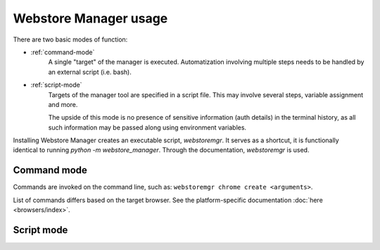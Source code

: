Webstore Manager usage
======================

There are two basic modes of function:

- :ref:`command-mode`
    A single "target" of the manager is executed. Automatization involving multiple steps needs to be handled by
    an external script (i.e. bash).

- :ref:`script-mode`
    Targets of the manager tool are specified in a script file. This may involve several steps, variable assignment
    and more.

    The upside of this mode is no presence of sensitive information (auth details) in the terminal history, as all
    such information may be passed along using environment variables.


Installing Webstore Manager creates an executable script, `webstoremgr`. It serves as a shortcut, it is functionally
identical to running `python -m webstore_manager`. Through the documentation, `webstoremgr` is used.

.. _command-mode:

Command mode
------------
Commands are invoked on the command line, such as: ``webstoremgr chrome create <arguments>``.

List of commands differs based on the target browser. See the platform-specific documentation
:doc:`here <browsers/index>`.

.. _script-mode:

Script mode
-----------

